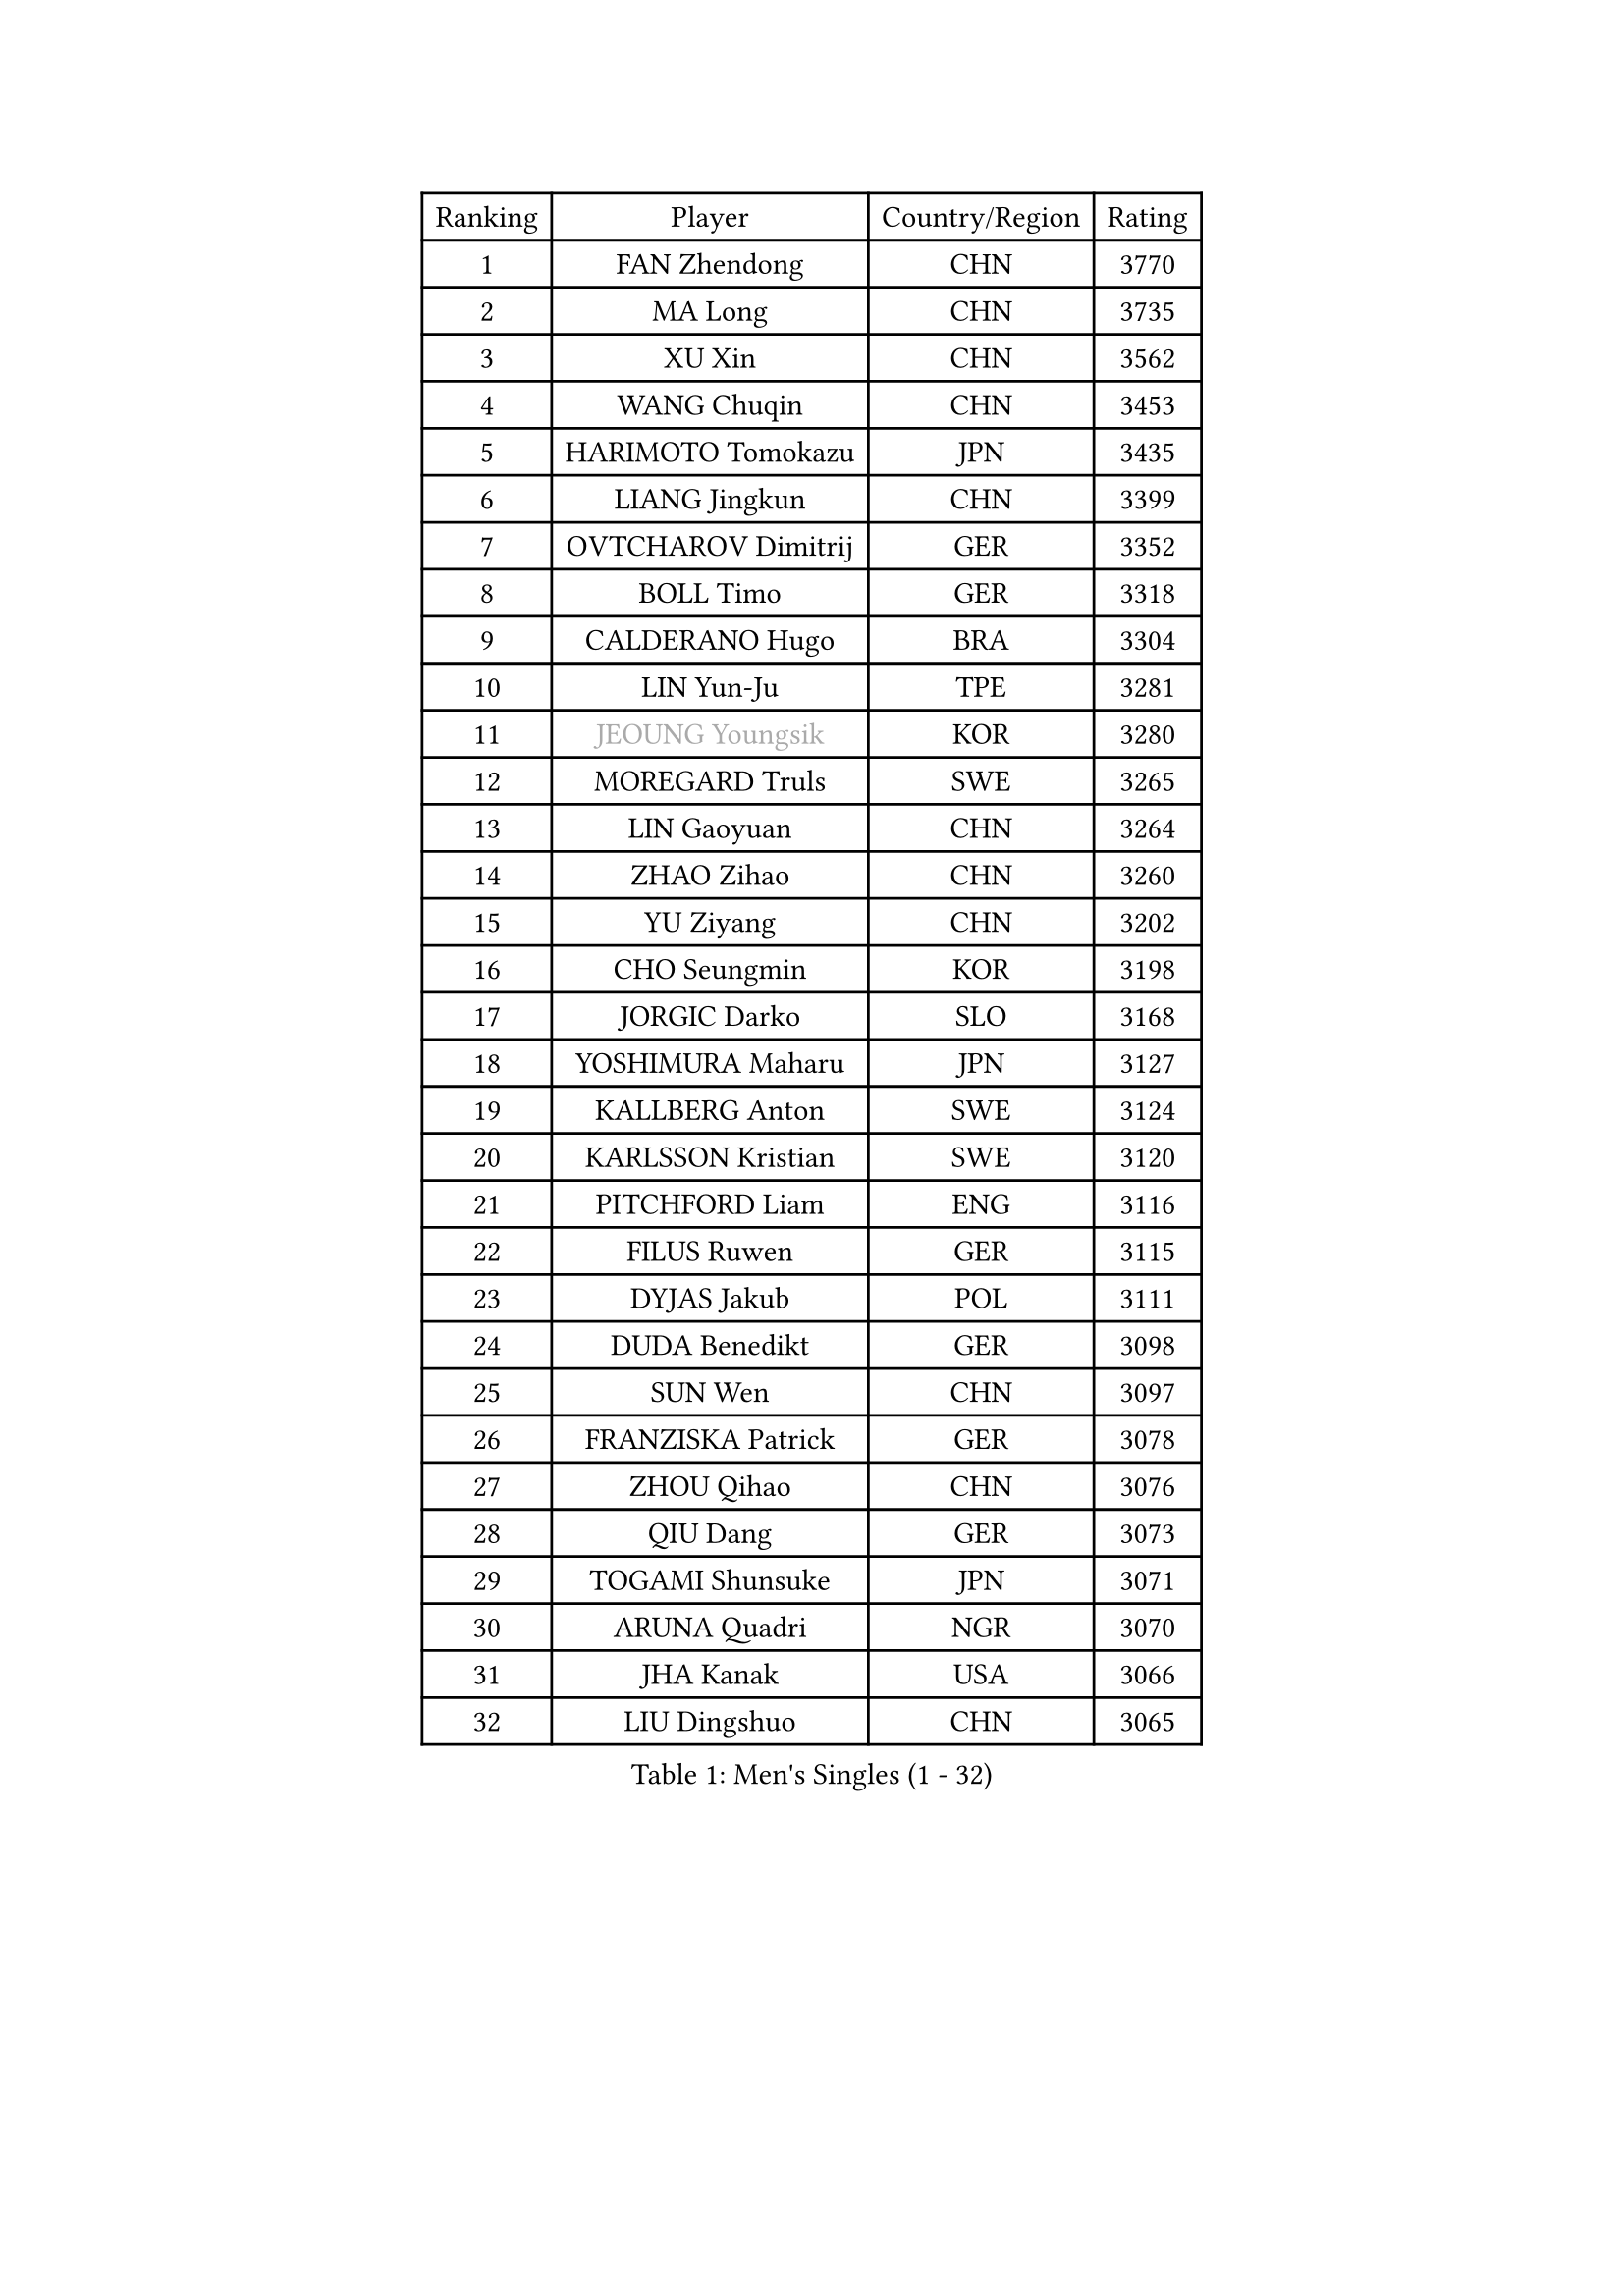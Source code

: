 
#set text(font: ("Courier New", "NSimSun"))
#figure(
  caption: "Men's Singles (1 - 32)",
    table(
      columns: 4,
      [Ranking], [Player], [Country/Region], [Rating],
      [1], [FAN Zhendong], [CHN], [3770],
      [2], [MA Long], [CHN], [3735],
      [3], [XU Xin], [CHN], [3562],
      [4], [WANG Chuqin], [CHN], [3453],
      [5], [HARIMOTO Tomokazu], [JPN], [3435],
      [6], [LIANG Jingkun], [CHN], [3399],
      [7], [OVTCHAROV Dimitrij], [GER], [3352],
      [8], [BOLL Timo], [GER], [3318],
      [9], [CALDERANO Hugo], [BRA], [3304],
      [10], [LIN Yun-Ju], [TPE], [3281],
      [11], [#text(gray, "JEOUNG Youngsik")], [KOR], [3280],
      [12], [MOREGARD Truls], [SWE], [3265],
      [13], [LIN Gaoyuan], [CHN], [3264],
      [14], [ZHAO Zihao], [CHN], [3260],
      [15], [YU Ziyang], [CHN], [3202],
      [16], [CHO Seungmin], [KOR], [3198],
      [17], [JORGIC Darko], [SLO], [3168],
      [18], [YOSHIMURA Maharu], [JPN], [3127],
      [19], [KALLBERG Anton], [SWE], [3124],
      [20], [KARLSSON Kristian], [SWE], [3120],
      [21], [PITCHFORD Liam], [ENG], [3116],
      [22], [FILUS Ruwen], [GER], [3115],
      [23], [DYJAS Jakub], [POL], [3111],
      [24], [DUDA Benedikt], [GER], [3098],
      [25], [SUN Wen], [CHN], [3097],
      [26], [FRANZISKA Patrick], [GER], [3078],
      [27], [ZHOU Qihao], [CHN], [3076],
      [28], [QIU Dang], [GER], [3073],
      [29], [TOGAMI Shunsuke], [JPN], [3071],
      [30], [ARUNA Quadri], [NGR], [3070],
      [31], [JHA Kanak], [USA], [3066],
      [32], [LIU Dingshuo], [CHN], [3065],
    )
  )#pagebreak()

#set text(font: ("Courier New", "NSimSun"))
#figure(
  caption: "Men's Singles (33 - 64)",
    table(
      columns: 4,
      [Ranking], [Player], [Country/Region], [Rating],
      [33], [XIANG Peng], [CHN], [3057],
      [34], [GAUZY Simon], [FRA], [3045],
      [35], [CHO Daeseong], [KOR], [3041],
      [36], [OIKAWA Mizuki], [JPN], [3025],
      [37], [LEBESSON Emmanuel], [FRA], [3020],
      [38], [LEE Sang Su], [KOR], [3018],
      [39], [WONG Chun Ting], [HKG], [3016],
      [40], [#text(gray, "SAMSONOV Vladimir")], [BLR], [3015],
      [41], [JANG Woojin], [KOR], [3012],
      [42], [AN Jaehyun], [KOR], [3011],
      [43], [LIM Jonghoon], [KOR], [3007],
      [44], [WANG Yang], [SVK], [2999],
      [45], [XUE Fei], [CHN], [2998],
      [46], [ZHOU Kai], [CHN], [2997],
      [47], [PERSSON Jon], [SWE], [2995],
      [48], [GERASSIMENKO Kirill], [KAZ], [2994],
      [49], [#text(gray, "MIZUTANI Jun")], [JPN], [2985],
      [50], [FREITAS Marcos], [POR], [2983],
      [51], [XU Haidong], [CHN], [2982],
      [52], [UDA Yukiya], [JPN], [2980],
      [53], [CHUANG Chih-Yuan], [TPE], [2970],
      [54], [PARK Ganghyeon], [KOR], [2970],
      [55], [KIZUKURI Yuto], [JPN], [2969],
      [56], [#text(gray, "TOKIC Bojan")], [SLO], [2968],
      [57], [WANG Eugene], [CAN], [2962],
      [58], [#text(gray, "SHIBAEV Alexander")], [RUS], [2960],
      [59], [GIONIS Panagiotis], [GRE], [2952],
      [60], [XU Yingbin], [CHN], [2951],
      [61], [GNANASEKARAN Sathiyan], [IND], [2949],
      [62], [JIN Takuya], [JPN], [2947],
      [63], [MORIZONO Masataka], [JPN], [2943],
      [64], [GARDOS Robert], [AUT], [2943],
    )
  )#pagebreak()

#set text(font: ("Courier New", "NSimSun"))
#figure(
  caption: "Men's Singles (65 - 96)",
    table(
      columns: 4,
      [Ranking], [Player], [Country/Region], [Rating],
      [65], [YOSHIMURA Kazuhiro], [JPN], [2943],
      [66], [ASSAR Omar], [EGY], [2933],
      [67], [GERALDO Joao], [POR], [2921],
      [68], [SKACHKOV Kirill], [RUS], [2904],
      [69], [ROBLES Alvaro], [ESP], [2902],
      [70], [TANAKA Yuta], [JPN], [2901],
      [71], [CASSIN Alexandre], [FRA], [2899],
      [72], [LEVENKO Andreas], [AUT], [2894],
      [73], [MONTEIRO Joao], [POR], [2891],
      [74], [AFANADOR Brian], [PUR], [2889],
      [75], [GROTH Jonathan], [DEN], [2888],
      [76], [LIU Yebo], [CHN], [2887],
      [77], [NUYTINCK Cedric], [BEL], [2885],
      [78], [FALCK Mattias], [SWE], [2880],
      [79], [NIWA Koki], [JPN], [2879],
      [80], [SIPOS Rares], [ROU], [2879],
      [81], [SIRUCEK Pavel], [CZE], [2872],
      [82], [MENGEL Steffen], [GER], [2872],
      [83], [LEBRUN Alexis], [FRA], [2867],
      [84], [AN Ji Song], [PRK], [2863],
      [85], [ORT Kilian], [GER], [2860],
      [86], [#text(gray, "YOSHIDA Masaki")], [JPN], [2860],
      [87], [ALAMIYAN Noshad], [IRI], [2858],
      [88], [DRINKHALL Paul], [ENG], [2853],
      [89], [WU Jiaji], [DOM], [2852],
      [90], [#text(gray, "MURAMATSU Yuto")], [JPN], [2851],
      [91], [BADOWSKI Marek], [POL], [2849],
      [92], [ACHANTA Sharath Kamal], [IND], [2849],
      [93], [PANG Yew En Koen], [SGP], [2846],
      [94], [ANGLES Enzo], [FRA], [2843],
      [95], [PUCAR Tomislav], [CRO], [2841],
      [96], [ZELJKO Filip], [CRO], [2840],
    )
  )#pagebreak()

#set text(font: ("Courier New", "NSimSun"))
#figure(
  caption: "Men's Singles (97 - 128)",
    table(
      columns: 4,
      [Ranking], [Player], [Country/Region], [Rating],
      [97], [NIU Guankai], [CHN], [2835],
      [98], [SHINOZUKA Hiroto], [JPN], [2835],
      [99], [ISHIY Vitor], [BRA], [2831],
      [100], [SAI Linwei], [CHN], [2831],
      [101], [IONESCU Ovidiu], [ROU], [2830],
      [102], [SIDORENKO Vladimir], [RUS], [2825],
      [103], [FLORE Tristan], [FRA], [2824],
      [104], [OLAH Benedek], [FIN], [2820],
      [105], [LEBRUN Felix], [FRA], [2820],
      [106], [WALTHER Ricardo], [GER], [2818],
      [107], [PRYSHCHEPA Ievgen], [UKR], [2816],
      [108], [JARVIS Tom], [ENG], [2815],
      [109], [CARVALHO Diogo], [POR], [2815],
      [110], [BRODD Viktor], [SWE], [2813],
      [111], [SZOCS Hunor], [ROU], [2811],
      [112], [JANCARIK Lubomir], [CZE], [2809],
      [113], [HWANG Minha], [KOR], [2805],
      [114], [HABESOHN Daniel], [AUT], [2801],
      [115], [HACHARD Antoine], [FRA], [2797],
      [116], [ROBINOT Alexandre], [FRA], [2796],
      [117], [LAM Siu Hang], [HKG], [2793],
      [118], [TSUBOI Gustavo], [BRA], [2792],
      [119], [OUAICHE Stephane], [ALG], [2792],
      [120], [PARK Chan-Hyeok], [KOR], [2789],
      [121], [#text(gray, "STEGER Bastian")], [GER], [2786],
      [122], [LIND Anders], [DEN], [2785],
      [123], [KIM Donghyun], [KOR], [2784],
      [124], [PENG Wang-Wei], [TPE], [2784],
      [125], [MENG Fanbo], [GER], [2783],
      [126], [KATSMAN Lev], [RUS], [2780],
      [127], [YIGENLER Abdullah], [TUR], [2778],
      [128], [#text(gray, "GREBNEV Maksim")], [RUS], [2775],
    )
  )
